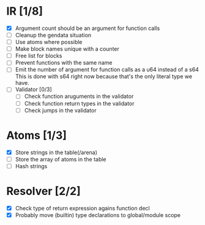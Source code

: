 
* IR [1/8]
  - [X] Argument count should be an argument for function calls
  - [ ] Cleanup the gendata situation
  - [ ] Use atoms where possible
  - [ ] Make block names unique with a counter
  - [ ] Free list for blocks
  - [ ] Prevent functions with the same name
  - [ ] Emit the number of argument for function calls as a u64 instead of a s64
         This is done with s64 right now because that's the only literal type we
         have. 
  - [ ] Validator [0/3]
    - [ ] Check function aruguments in the validator
    - [ ] Check function return types in the validator
    - [ ] Check jumps in the validator
    
* Atoms [1/3]
  - [X] Store strings in the table(/arena)
  - [ ] Store the array of atoms in the table 
  - [ ] Hash strings

* Resolver [2/2]
  - [X] Check type of return expression agains function decl
  - [X] Probably move (builtin) type declarations to global/module scope
